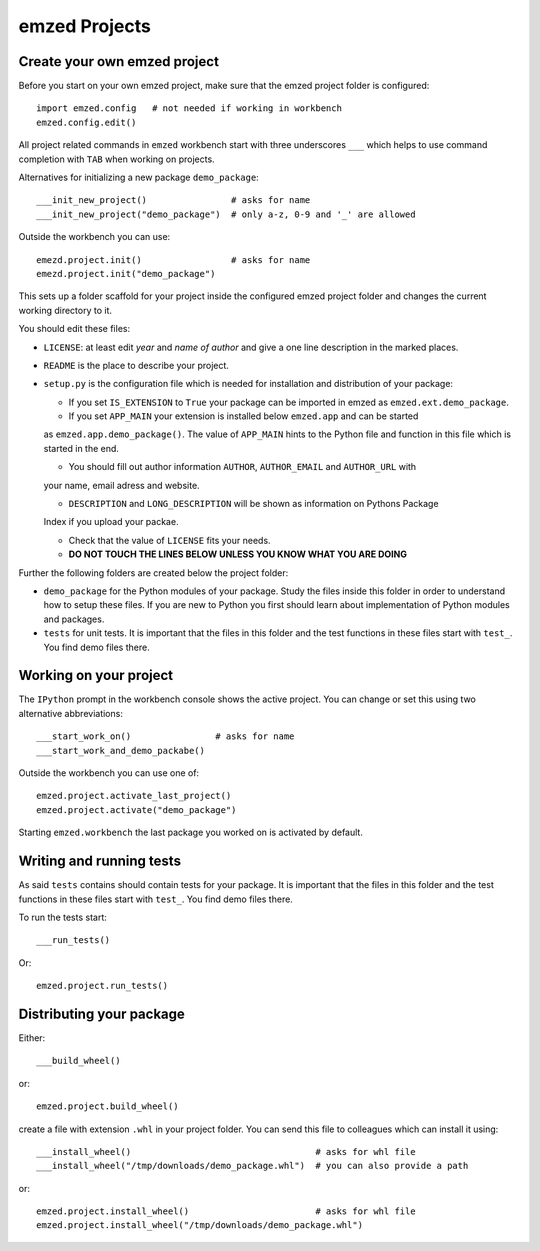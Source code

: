 emzed Projects
==============

Create your own emzed project
-----------------------------

Before you start on your own emzed project, make sure that the emzed project folder is configured::

    import emzed.config   # not needed if working in workbench
    emzed.config.edit()

All project related commands in ``emzed`` workbench start with three underscores ``___`` which
helps to use command completion with ``TAB`` when working on projects.

Alternatives for initializing a new package ``demo_package``::

    ___init_new_project()                # asks for name
    ___init_new_project("demo_package")  # only a-z, 0-9 and '_' are allowed


Outside the workbench you can use::

    emezd.project.init()                 # asks for name
    emezd.project.init("demo_package") 


This sets up a folder scaffold for your project inside the configured emzed project folder
and changes the current working directory to it.

You should edit these files:

- ``LICENSE``: at least edit *year* and *name of author* and give a one line description
  in the marked places.

- ``README`` is the place to describe your project.

- ``setup.py`` is the configuration file which is needed for installation and distribution
  of your package:

  - If you set ``IS_EXTENSION`` to ``True`` your package can be imported in emzed as
    ``emzed.ext.demo_package``.

  - If you set ``APP_MAIN`` your extension is installed below ``emzed.app`` and can be started
  as ``emzed.app.demo_package()``. The value of ``APP_MAIN`` hints to the Python file and function
  in this file which is started in the end.

  - You should fill out author information ``AUTHOR``, ``AUTHOR_EMAIL`` and ``AUTHOR_URL`` with
  your name, email adress and website.

  - ``DESCRIPTION`` and ``LONG_DESCRIPTION`` will be shown as information on Pythons Package
  Index if you upload your packae.

  - Check that the value of ``LICENSE`` fits your needs.

  - **DO NOT TOUCH THE LINES BELOW UNLESS YOU KNOW WHAT YOU ARE DOING**

Further the following folders are created below the project folder:

- ``demo_package`` for the Python modules of your package. Study the files inside this
  folder in order to understand how to setup these files. If you are new to Python you first
  should learn about implementation of Python modules and packages.

- ``tests`` for unit tests. It is important that the files in this folder and the test
  functions in these files start with ``test_``. You find demo files there.

Working on your project
-----------------------

The ``IPython`` prompt in the workbench console shows the active project. You can change
or set this using two alternative abbreviations::

    ___start_work_on()                # asks for name
    ___start_work_and_demo_packabe()

Outside the workbench you can use one of::

    emzed.project.activate_last_project()
    emzed.project.activate("demo_package")


Starting  ``emzed.workbench`` the last package you worked on is activated by default.


Writing and running tests
-------------------------

As said ``tests`` contains should contain tests for your package. It is important that the files in
this folder and the test functions in these files start with ``test_``. You find demo files there.

To run the tests start::

    ___run_tests()

Or::

    emzed.project.run_tests()

Distributing your package
-------------------------

Either::

    ___build_wheel()

or::

    emzed.project.build_wheel()

create a file with extension ``.whl`` in your project folder. You can send this file to
colleagues which can install it using::

    ___install_wheel()                                   # asks for whl file
    ___install_wheel("/tmp/downloads/demo_package.whl")  # you can also provide a path

or::

    emzed.project.install_wheel()                        # asks for whl file
    emzed.project.install_wheel("/tmp/downloads/demo_package.whl")
